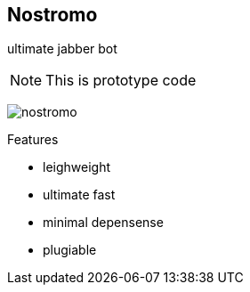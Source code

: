 
Nostromo
-------
ultimate jabber bot

NOTE: This is prototype code

image:https://github.com/unStatiK/Nostromo/raw/master/nostromo.jpg[]

.Features
* leighweight
* ultimate fast
* minimal depensense
* plugiable
